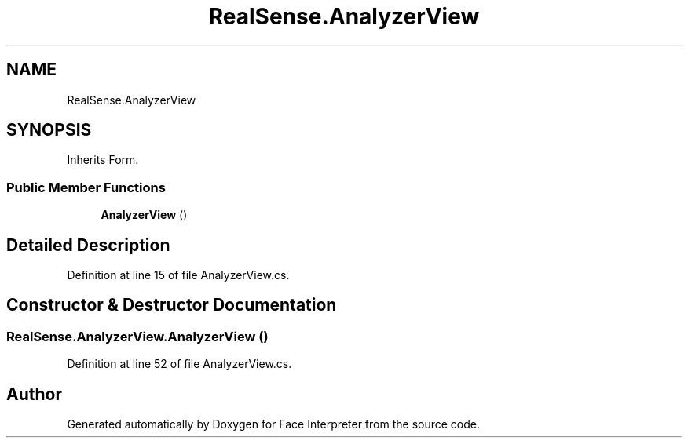 .TH "RealSense.AnalyzerView" 3 "Wed Jul 5 2017" "Face Interpreter" \" -*- nroff -*-
.ad l
.nh
.SH NAME
RealSense.AnalyzerView
.SH SYNOPSIS
.br
.PP
.PP
Inherits Form\&.
.SS "Public Member Functions"

.in +1c
.ti -1c
.RI "\fBAnalyzerView\fP ()"
.br
.in -1c
.SH "Detailed Description"
.PP 
Definition at line 15 of file AnalyzerView\&.cs\&.
.SH "Constructor & Destructor Documentation"
.PP 
.SS "RealSense\&.AnalyzerView\&.AnalyzerView ()"

.PP
Definition at line 52 of file AnalyzerView\&.cs\&.

.SH "Author"
.PP 
Generated automatically by Doxygen for Face Interpreter from the source code\&.
